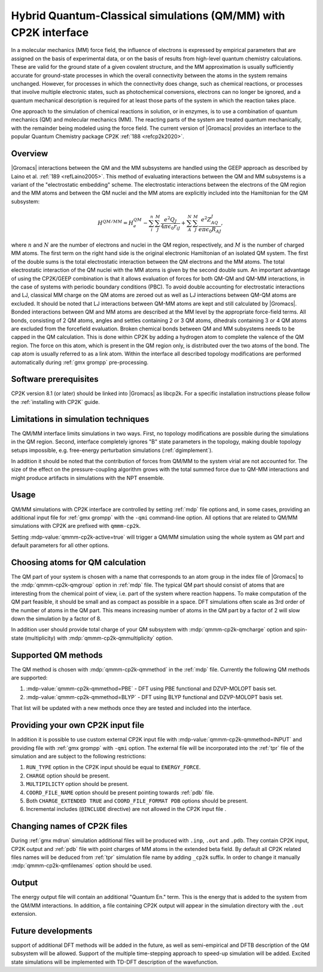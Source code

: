 .. _qmmm:

Hybrid Quantum-Classical simulations (QM/MM) with CP2K interface
----------------------------------------------------------------

In a molecular mechanics (MM) force field, the influence of electrons is
expressed by empirical parameters that are assigned on the basis of
experimental data, or on the basis of results from high-level quantum
chemistry calculations. These are valid for the ground state of a given
covalent structure, and the MM approximation is usually sufficiently
accurate for ground-state processes in which the overall connectivity
between the atoms in the system remains unchanged. However, for
processes in which the connectivity does change, such as chemical
reactions, or processes that involve multiple electronic states, such as
photochemical conversions, electrons can no longer be ignored, and a
quantum mechanical description is required for at least those parts of
the system in which the reaction takes place.

One approach to the simulation of chemical reactions in solution, or in
enzymes, is to use a combination of quantum mechanics (QM) and molecular
mechanics (MM). The reacting parts of the system are treated quantum
mechanically, with the remainder being modeled using the force field.
The current version of |Gromacs| provides an interface to the popular
Quantum Chemistry package CP2K :ref:`188 <refcp2k2020>`.

Overview
^^^^^^^^

|Gromacs| interactions between the QM and the MM subsystems are handled using
the GEEP approach as described by Laino et al. :ref:`189 <refLaino2005>`. 
This method of evaluating interactions between the QM and MM subsystems 
is a variant of the "electrostatic embedding" scheme. The electrostatic 
interactions between the electrons of the QM region and the MM atoms 
and between the QM nuclei and the MM atoms are explicitly included into
the Hamiltonian for the QM subsystem:

   .. math::

      H^{QM/MM} =
      H^{QM}_e-\sum_i^n\sum_J^M\frac{e^2Q_J}{4\pi\epsilon_0r_{iJ}}+\sum_A^N\sum_J^M\frac{e^2Z_AQ_J}{e\pi\epsilon_0R_{AJ}},

where :math:`n` and :math:`N` are the number of electrons and nuclei
in the QM region, respectively, and :math:`M` is the number of
charged MM atoms. The first term on the right hand side is the
original electronic Hamiltonian of an isolated QM system. The first
of the double sums is the total electrostatic interaction between the
QM electrons and the MM atoms. The total electrostatic interaction of
the QM nuclei with the MM atoms is given by the second double sum. 
An important advantage of using the CP2K/GEEP combination is that it allows
evaluation of forces for both QM-QM and QM-MM interactions,
in the case of systems with periodic boundary conditions (PBC).
To avoid double accounting for electrostatic interactions and LJ,
classical MM charge on the QM atoms are zeroed out as well as LJ
interactions between QM-QM atoms are excluded. It should be noted that 
LJ interactions between QM-MM atoms are kept and still calculated by |Gromacs|.
Bonded interactions between QM and MM atoms are described at the MM
level by the appropriate force-field terms. All bonds,
consisting of 2 QM atoms, angles and settles containing 2 or 3 QM atoms, 
dihedrals containing 3 or 4 QM atoms are excluded from the forcefield
evaluation. Broken chemical bonds between QM and MM subsystems needs to be capped
in the QM calculation. This is done within CP2K by adding a hydrogen atom to 
complete the valence of the QM region. The force on this atom, which is present 
in the QM region only, is distributed over the two atoms of the bond. 
The cap atom is usually referred to as a link atom. Within the interface 
all described topology modifications are performed automatically during :ref:`gmx grompp` pre-processing.

Software prerequisites
^^^^^^^^^^^^^^^^^^^^^^

CP2K version 8.1 (or later) should be linked into |Gromacs| as libcp2k.
For a specific installation instructions please follow the :ref:`installing with CP2K` guide.

Limitations in simulation techniques
^^^^^^^^^^^^^^^^^^^^^^^^^^^^^^^^^^^^

The QM/MM interface limits simulations in two ways.
First, no topology modifications are possible during the simulations in the QM region.
Second, interface completely ignores "B" state parameters in the topology, making
double topology setups impossible, e.g. free-energy perturbation simulations (:ref:`dgimplement`).

In addition it should be noted that the contribution of forces from QM/MM to the system 
virial are not accounted for. The size of the effect on the pressure-coupling algorithm 
grows with the total summed force due to QM-MM interactions and might produce artifacts 
in simulations with the NPT ensemble.

Usage
^^^^^

QM/MM simulations with CP2K interface are controlled by setting :ref:`mdp` file options and,
in some cases, providing an additional input file for :ref:`gmx grompp` with the ``-qmi``
command-line option. All options that are related to QM/MM simulations with CP2K 
are prefixed with ``qmmm-cp2k``.

Setting :mdp-value:`qmmm-cp2k-active=true` will trigger a QM/MM simulation using the whole
system as QM part and default parameters for all other options.

Choosing atoms for QM calculation
^^^^^^^^^^^^^^^^^^^^^^^^^^^^^^^^^

The QM part of your system is chosen with a name that corresponds to an atom group
in the index file of |Gromacs| to the :mdp:`qmmm-cp2k-qmgroup` option in :ref:`mdp` file.
The typical QM part should consist of atoms that are interesting from the chemical point of view,
i.e. part of the system where reaction happens. To make computation of the
QM part feasible, it should be small and
as compact as possible in a space. DFT simulations often scale as 3rd order of 
the number of atoms in the QM part. This means increasing number of atoms in the QM part 
by a factor of 2 will slow down the simulation by a factor of 8.

In addition user should provide total charge of your QM subsystem with
:mdp:`qmmm-cp2k-qmcharge` option and spin-state (multiplicity) with :mdp:`qmmm-cp2k-qmmultiplicity`
option.

Supported QM methods
^^^^^^^^^^^^^^^^^^^^

The QM method is chosen with :mdp:`qmmm-cp2k-qmmethod` in the :ref:`mdp` file.
Currently the following QM methods are supported:

#. :mdp-value:`qmmm-cp2k-qmmethod=PBE` - DFT using PBE functional and DZVP-MOLOPT basis set.
#. :mdp-value:`qmmm-cp2k-qmmethod=BLYP` - DFT using BLYP functional and DZVP-MOLOPT basis set.

That list will be updated with a new methods once they are tested and included into the
interface.

Providing your own CP2K input file
^^^^^^^^^^^^^^^^^^^^^^^^^^^^^^^^^^

In addition it is possible to use custom external CP2K input file with 
:mdp-value:`qmmm-cp2k-qmmethod=INPUT` and providing file with 
:ref:`gmx grompp` with ``-qmi`` option. The external file will be incorporated into the
:ref:`tpr` file of the simulation and are subject to the following restrictions:

#. ``RUN_TYPE`` option in the CP2K input should be equal to ``ENERGY_FORCE``.
#. ``CHARGE`` option should be present.
#. ``MULTIPILICTY`` option should be present.
#. ``COORD_FILE_NAME`` option should be present pointing towards :ref:`pdb` file. 
#. Both ``CHARGE_EXTENDED TRUE`` and ``COORD_FILE_FORMAT PDB`` options should be present.
#. Incremental includes (``@INCLUDE`` directive) are not allowed in the CP2K input file . 

Changing names of CP2K files
^^^^^^^^^^^^^^^^^^^^^^^^^^^^

During :ref:`gmx mdrun` simulation additional files will be produced with ``.inp``, ``.out`` and
``.pdb``. They contain CP2K input, CP2K output and :ref:`pdb` file with point charges of MM atoms
in the extended beta field. By default all CP2K related files names will be deduced from :ref:`tpr` 
simulation file name by adding ``_cp2k`` suffix. In order to change it manually 
:mdp:`qmmm-cp2k-qmfilenames` option should be used.

Output
^^^^^^

The energy output file will contain an additional "Quantum En." term.
This is the energy that is added to the system from the QM/MM interactions.
In addition, a file containing CP2K output will appear in the simulation directory 
with the ``.out`` extension.

Future developments
^^^^^^^^^^^^^^^^^^^

support of additional DFT methods will be added in the future, as well as semi-empirical and 
DFTB description of the QM subsystem will be allowed. Support of the multiple 
time-stepping approach to speed-up simulation will be added. Excited state simulations
will be implemented with TD-DFT description of the wavefunction.
